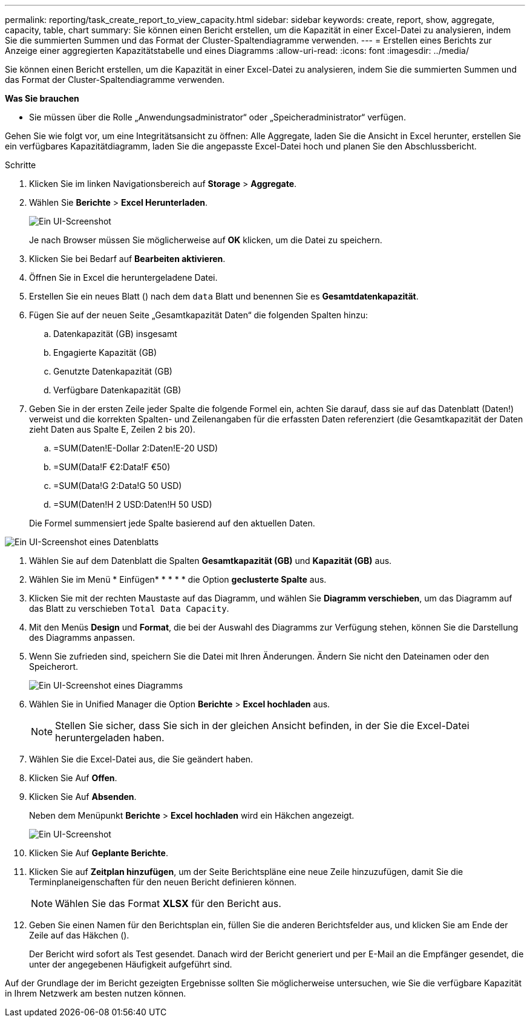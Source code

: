 ---
permalink: reporting/task_create_report_to_view_capacity.html 
sidebar: sidebar 
keywords: create, report, show, aggregate, capacity, table, chart 
summary: Sie können einen Bericht erstellen, um die Kapazität in einer Excel-Datei zu analysieren, indem Sie die summierten Summen und das Format der Cluster-Spaltendiagramme verwenden. 
---
= Erstellen eines Berichts zur Anzeige einer aggregierten Kapazitätstabelle und eines Diagramms
:allow-uri-read: 
:icons: font
:imagesdir: ../media/


[role="lead"]
Sie können einen Bericht erstellen, um die Kapazität in einer Excel-Datei zu analysieren, indem Sie die summierten Summen und das Format der Cluster-Spaltendiagramme verwenden.

*Was Sie brauchen*

* Sie müssen über die Rolle „Anwendungsadministrator“ oder „Speicheradministrator“ verfügen.


Gehen Sie wie folgt vor, um eine Integritätsansicht zu öffnen: Alle Aggregate, laden Sie die Ansicht in Excel herunter, erstellen Sie ein verfügbares Kapazitätdiagramm, laden Sie die angepasste Excel-Datei hoch und planen Sie den Abschlussbericht.

.Schritte
. Klicken Sie im linken Navigationsbereich auf *Storage* > *Aggregate*.
. Wählen Sie *Berichte* > *Excel Herunterladen*.
+
image::../media/download_excel_menu.png[Ein UI-Screenshot, der zeigt, wie Excel aus Berichten heruntergeladen wird.]

+
Je nach Browser müssen Sie möglicherweise auf *OK* klicken, um die Datei zu speichern.

. Klicken Sie bei Bedarf auf *Bearbeiten aktivieren*.
. Öffnen Sie in Excel die heruntergeladene Datei.
. Erstellen Sie ein neues Blatt (image:../media/excel_new_sheet_icon.png[""]) nach dem `data` Blatt und benennen Sie es *Gesamtdatenkapazität*.
. Fügen Sie auf der neuen Seite „Gesamtkapazität Daten“ die folgenden Spalten hinzu:
+
.. Datenkapazität (GB) insgesamt
.. Engagierte Kapazität (GB)
.. Genutzte Datenkapazität (GB)
.. Verfügbare Datenkapazität (GB)


. Geben Sie in der ersten Zeile jeder Spalte die folgende Formel ein, achten Sie darauf, dass sie auf das Datenblatt (Daten!) verweist und die korrekten Spalten- und Zeilenangaben für die erfassten Daten referenziert (die Gesamtkapazität der Daten zieht Daten aus Spalte E, Zeilen 2 bis 20).
+
.. =SUM(Daten!E-Dollar 2:Daten!E-20 USD)
.. =SUM(Data!F €2:Data!F €50)
.. =SUM(Data!G 2:Data!G 50 USD)
.. =SUM(Daten!H 2 USD:Daten!H 50 USD)


+
Die Formel summensiert jede Spalte basierend auf den aktuellen Daten.



image::../media/capacitysums.png[Ein UI-Screenshot eines Datenblatts, das die Gesamtkapazität auf Basis aktueller Daten anzeigt.]

. Wählen Sie auf dem Datenblatt die Spalten *Gesamtkapazität (GB)* und *Kapazität (GB)* aus.
. Wählen Sie im Menü * Einfügen* * * * * die Option *geclusterte Spalte* aus.
. Klicken Sie mit der rechten Maustaste auf das Diagramm, und wählen Sie *Diagramm verschieben*, um das Diagramm auf das Blatt zu verschieben `Total Data Capacity`.
. Mit den Menüs *Design* und *Format*, die bei der Auswahl des Diagramms zur Verfügung stehen, können Sie die Darstellung des Diagramms anpassen.
. Wenn Sie zufrieden sind, speichern Sie die Datei mit Ihren Änderungen. Ändern Sie nicht den Dateinamen oder den Speicherort.
+
image::../media/cluster_column_chart_2.png[Ein UI-Screenshot eines Diagramms, in dem die Gesamtdaten und die belegte Kapazität angezeigt werden.]

. Wählen Sie in Unified Manager die Option *Berichte* > *Excel hochladen* aus.
+
[NOTE]
====
Stellen Sie sicher, dass Sie sich in der gleichen Ansicht befinden, in der Sie die Excel-Datei heruntergeladen haben.

====
. Wählen Sie die Excel-Datei aus, die Sie geändert haben.
. Klicken Sie Auf *Offen*.
. Klicken Sie Auf *Absenden*.
+
Neben dem Menüpunkt *Berichte* > *Excel hochladen* wird ein Häkchen angezeigt.

+
image::../media/upload_excel.png[Ein UI-Screenshot, der zeigt, wie Excel in Berichte hochgeladen wird.]

. Klicken Sie Auf *Geplante Berichte*.
. Klicken Sie auf *Zeitplan hinzufügen*, um der Seite Berichtspläne eine neue Zeile hinzuzufügen, damit Sie die Terminplaneigenschaften für den neuen Bericht definieren können.
+
[NOTE]
====
Wählen Sie das Format *XLSX* für den Bericht aus.

====
. Geben Sie einen Namen für den Berichtsplan ein, füllen Sie die anderen Berichtsfelder aus, und klicken Sie am Ende der Zeile auf das Häkchen (image:../media/blue_check.gif[""]).
+
Der Bericht wird sofort als Test gesendet. Danach wird der Bericht generiert und per E-Mail an die Empfänger gesendet, die unter der angegebenen Häufigkeit aufgeführt sind.



Auf der Grundlage der im Bericht gezeigten Ergebnisse sollten Sie möglicherweise untersuchen, wie Sie die verfügbare Kapazität in Ihrem Netzwerk am besten nutzen können.
